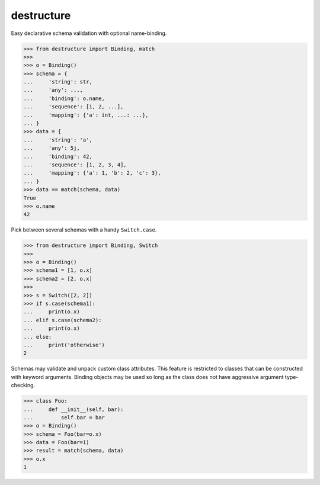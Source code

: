 #################
   destructure
#################

Easy declarative schema validation with optional name-binding.

.. code:: python

    >>> from destructure import Binding, match
    >>>
    >>> o = Binding()
    >>> schema = {
    ...     'string': str,
    ...     'any': ...,
    ...     'binding': o.name,
    ...     'sequence': [1, 2, ...],
    ...     'mapping': {'a': int, ...: ...},
    ... }
    >>> data = {
    ...     'string': 'a',
    ...     'any': 5j,
    ...     'binding': 42,
    ...     'sequence': [1, 2, 3, 4],
    ...     'mapping': {'a': 1, 'b': 2, 'c': 3},
    ... }
    >>> data == match(schema, data)
    True
    >>> o.name
    42


Pick between several schemas with a handy ``Switch.case``.

.. code:: python

    >>> from destructure import Binding, Switch
    >>>
    >>> o = Binding()
    >>> schema1 = [1, o.x]
    >>> schema2 = [2, o.x]
    >>>
    >>> s = Switch([2, 2])
    >>> if s.case(schema1):
    ...     print(o.x)
    ... elif s.case(schema2):
    ...     print(o.x)
    ... else:
    ...     print('otherwise')
    2


Schemas may validate and unpack custom class attributes. This feature
is restricted to classes that can be constructed with keyword
arguments. Binding objects may be used so long as the class does not
have aggressive argument type-checking.

.. code:: python

    >>> class Foo:
    ...     def __init__(self, bar):
    ...         self.bar = bar
    >>> o = Binding()
    >>> schema = Foo(bar=o.x)
    >>> data = Foo(bar=1)
    >>> result = match(schema, data)
    >>> o.x
    1
